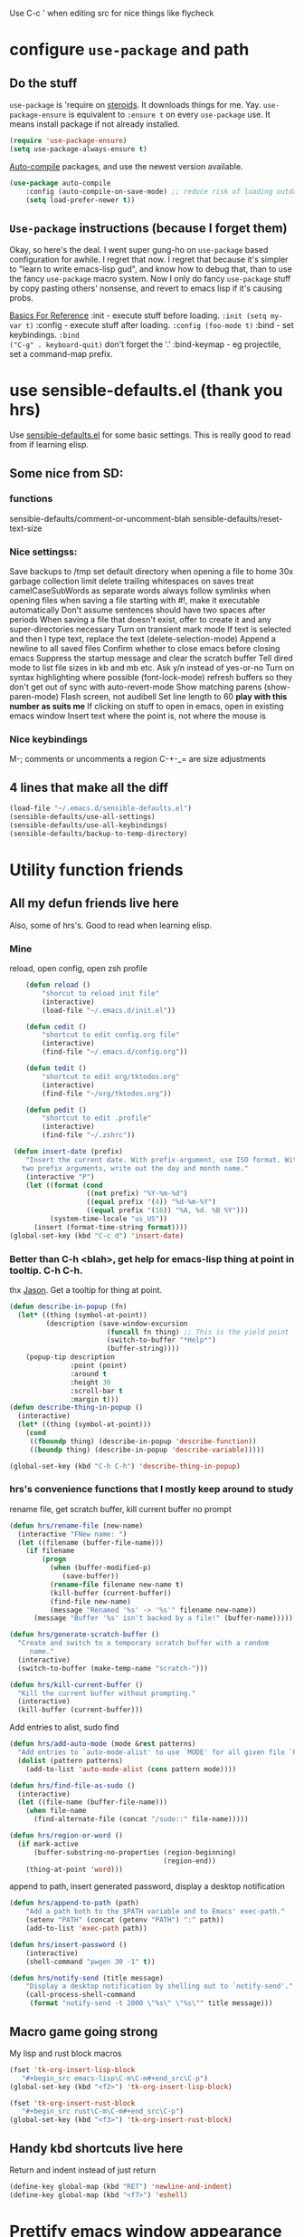 Use C-c ' when editing src for nice things like flycheck
* configure =use-package= and path
** Do the stuff
=use-package= is 'require on [[https://duckduckgo.com/?q=usepackage+emacs&t=brave&ia=software][steroids]]. It downloads things for me. Yay.
=use-package-ensure= is equivalent to =:ensure t= on every =use-package= use.
It means install package if not already installed.
#+begin_src emacs-lisp
  (require 'use-package-ensure)
  (setq use-package-always-ensure t)
#+end_src

[[https://github.com/emacscollective/auto-compile][Auto-compile]] packages, and use the newest version available.
#+begin_src emacs-lisp
	(use-package auto-compile
		:config	(auto-compile-on-save-mode) ;; reduce risk of loading outdated bytecode
		(setq load-prefer-newer t))
#+end_src

** =Use-package= instructions (because I forget them)
Okay, so here's the deal. I went super gung-ho on =use-package= based
configuration for awhile. I regret that now. I regret that because it's simpler
to "learn to write emacs-lisp gud", and know how to debug that, than to use the
fancy =use-package= macro system. Now I only do fancy =use-package= stuff
by copy pasting others' nonsense, and revert to emacs lisp if it's causing probs.

_Basics For Reference_
:init - execute stuff before loading. =:init (setq my-var t)= :config - execute
stuff after loading. =:config (foo-mode t)= :bind - set keybindings. =:bind
("C-g" . keyboard-quit)= don't forget the '.' :bind-keymap - eg projectile, set
a command-map prefix.

* use sensible-defaults.el (thank you hrs)
Use [[https://github.com/hrs/sensible-defaults.el][sensible-defaults.el]] for some basic settings. This is really good to read
from if learning elisp.
** Some nice from SD:
*** functions
sensible-defaults/comment-or-uncomment-blah
sensible-defaults/reset-text-size
*** Nice settingss:
Save backups to /tmp
set default directory when opening a file to home
30x garbage collection limit
delete trailing whitespaces on saves
treat camelCaseSubWords as separate words
always follow symlinks when opening files
when saving a file starting with #!, make it executable automatically
Don't assume sentences should have two spaces after periods
When saving a file that doesn't exist, offer to create it and any super-directories necessary
Turn on transient mark mode
If text is selected and then I type text, replace the text (delete-selection-mode)
Append a newline to all saved files
Confirm whether to close emacs before closing emacs
Suppress the startup message and clear the scratch buffer
Tell dired mode to list file sizes in kb and mb etc.
Ask y/n instead of yes-or-no
Turn on syntax highlighting where possible (font-lock-mode)
refresh buffers so they don't get out of sync with auto-revert-mode
Show matching parens (show-paren-mode)
Flash screen, not audibell
Set line length to 60 *play with this number as suits me*
If clicking on stuff to open in emacs, open in existing emacs window
Insert text where the point is, not where the mouse is
*** Nice keybindings
M-; comments or uncomments a region
C-+-_= are size adjustments
** 4 lines that make all the diff
#+begin_src emacs-lisp
  (load-file "~/.emacs.d/sensible-defaults.el")
  (sensible-defaults/use-all-settings)
  (sensible-defaults/use-all-keybindings)
  (sensible-defaults/backup-to-temp-directory)
#+end_src

* Utility function friends
** All my defun friends live here
Also, some of hrs's. Good to read when learning elisp.
*** Mine
reload, open config, open zsh profile
#+begin_src emacs-lisp
	(defun reload ()
		"shorcut to reload init file"
		(interactive)
		(load-file "~/.emacs.d/init.el"))

	(defun cedit ()
		"shortcut to edit config.org file"
		(interactive)
		(find-file "~/.emacs.d/config.org"))

	(defun tedit ()
		"shortcut to edit org/tktodos.org"
		(interactive)
		(find-file "~/org/tktodos.org"))

	(defun pedit ()
		"shortcut to edit .profile"
		(interactive)
		(find-file "~/.zshrc"))

 (defun insert-date (prefix)
    "Insert the current date. With prefix-argument, use ISO format. With
   two prefix arguments, write out the day and month name."
    (interactive "P")
    (let ((format (cond
                   ((not prefix) "%Y-%m-%d")
                   ((equal prefix '(4)) "%d-%m-%Y")
                   ((equal prefix '(16)) "%A, %d. %B %Y")))
          (system-time-locale "us_US"))
      (insert (format-time-string format))))
(global-set-key (kbd "C-c d") 'insert-date)
#+end_src

*** Better than C-h <blah>, get help for emacs-lisp thing at point in tooltip. C-h C-h.
thx [[https://gist.github.com/jasonm23/eea3b4662e2a3028a07e][Jason]]. Get a tooltip for thing at point.
#+begin_src emacs-lisp
(defun describe-in-popup (fn)
  (let* ((thing (symbol-at-point))
         (description (save-window-excursion
                        (funcall fn thing) ;; This is the yield point
                        (switch-to-buffer "*Help*")
                        (buffer-string))))
    (popup-tip description
               :point (point)
               :around t
               :height 30
               :scroll-bar t
               :margin t)))
(defun describe-thing-in-popup ()
  (interactive)
  (let* ((thing (symbol-at-point)))
    (cond
     ((fboundp thing) (describe-in-popup 'describe-function))
     ((boundp thing) (describe-in-popup 'describe-variable)))))

(global-set-key (kbd "C-h C-h") 'describe-thing-in-popup)
#+end_src
*** hrs's convenience functions that I mostly keep around to study
rename file, get scratch buffer, kill current buffer no prompt
#+begin_src emacs-lisp
  (defun hrs/rename-file (new-name)
    (interactive "FNew name: ")
    (let ((filename (buffer-file-name)))
      (if filename
          (progn
            (when (buffer-modified-p)
               (save-buffer))
            (rename-file filename new-name t)
            (kill-buffer (current-buffer))
            (find-file new-name)
            (message "Renamed '%s' -> '%s'" filename new-name))
        (message "Buffer '%s' isn't backed by a file!" (buffer-name)))))

  (defun hrs/generate-scratch-buffer ()
    "Create and switch to a temporary scratch buffer with a random
       name."
    (interactive)
    (switch-to-buffer (make-temp-name "scratch-")))

  (defun hrs/kill-current-buffer ()
    "Kill the current buffer without prompting."
    (interactive)
    (kill-buffer (current-buffer)))
#+end_src

Add entries to alist, sudo find
#+begin_src emacs-lisp
  (defun hrs/add-auto-mode (mode &rest patterns)
    "Add entries to `auto-mode-alist' to use `MODE' for all given file `PATTERNS'."
    (dolist (pattern patterns)
      (add-to-list 'auto-mode-alist (cons pattern mode))))

  (defun hrs/find-file-as-sudo ()
    (interactive)
    (let ((file-name (buffer-file-name)))
      (when file-name
        (find-alternate-file (concat "/sudo::" file-name)))))

  (defun hrs/region-or-word ()
    (if mark-active
        (buffer-substring-no-properties (region-beginning)
                                        (region-end))
      (thing-at-point 'word)))
#+end_src

append to path, insert generated password, display a desktop notification
#+begin_src emacs-lisp
	(defun hrs/append-to-path (path)
		"Add a path both to the $PATH variable and to Emacs' exec-path."
		(setenv "PATH" (concat (getenv "PATH") ":" path))
		(add-to-list 'exec-path path))

	(defun hrs/insert-password ()
		(interactive)
		(shell-command "pwgen 30 -1" t))

	(defun hrs/notify-send (title message)
		"Display a desktop notification by shelling out to `notify-send'."
		(call-process-shell-command
		 (format "notify-send -t 2000 \"%s\" \"%s\"" title message)))
#+end_src

** Macro game going strong
My lisp and rust block macros
#+begin_src emacs-lisp
(fset 'tk-org-insert-lisp-block
   "#+begin_src emacs-lisp\C-m\C-m#+end_src\C-p")
(global-set-key (kbd "<f2>") 'tk-org-insert-lisp-block)
#+end_src

#+begin_src emacs-lisp
(fset 'tk-org-insert-rust-block
   "#+begin_src rust\C-m\C-m#+end_src\C-p")
(global-set-key (kbd "<f3>") 'tk-org-insert-rust-block)
#+end_src

** Handy kbd shortcuts live here
Return and indent instead of just return
#+begin_src emacs-lisp
(define-key global-map (kbd "RET") 'newline-and-indent)
(define-key global-map (kbd "<f7>") 'eshell)
#+end_src

* Prettify emacs window appearance and general settings
** No Backups~
#+begin_src emacs-lisp
	(setq make-backup-files nil) ; none of these~
	(setq auto-save-default t)
#+end_src
** Theme
#+begin_src emacs-lisp
	(use-package solarized-theme
	 :config (load-theme 'solarized-gruvbox-dark t))
	;; make src block code look like normal text
	(add-hook 'text-mode-hook
						 (lambda ()
							(variable-pitch-mode 1)))
#+end_src
** Window configuration
*** Zoom mode
[[https://github.com/cyrus-and/zoom][Zoom]]. Auto resize windows on active buffer switch.
#+begin_src emacs-lisp
	(use-package zoom
		:config (zoom-mode t))
#+end_src
*** =subword-mode= to tell emacs to treat CamelCaseAsDifferentWords on M-f/b
#+begin_src emacs-lisp
	(setq subword-mode t)
#+end_src
*** Autofill, electric pair, linum, highlighting
line numberings. And highlighting current line. and highlighting differences on
git tracked files.
#+begin_src emacs-lisp
  (add-hook 'text-mode-hook 'turn-on-auto-fill) ;test
	(global-linum-mode 1)
	(global-hl-line-mode)
	(setq electric-pair-mode 1)
	(use-package diff-hl
  :config
	(global-diff-hl-mode))
#+end_src

*** Remove things
Get rid of the annoying parts of the display.
#+begin_src emacs-lisp
  (tool-bar-mode 0)
  (menu-bar-mode 0)
  (scroll-bar-mode 0)
  (set-window-scroll-bars (minibuffer-window) nil nil) ; minibuffer window has a scroll bar for some reason
#+end_src

** Use fancy lambdas, =moody= and =minions=
lambdas: prettify symbols, column and line number
#+begin_src emacs-lisp
  (global-prettify-symbols-mode t)
  (setq column-number-mode t)
  (setq line-number-mode t)
#+end_src

Moody is a pretty mode bar
#+begin_src emacs-lisp
 (use-package moody
  :config
  (setq x-underline-at-descent-line t)
  (moody-replace-mode-line-buffer-identification)
  (moody-replace-vc-mode)
  (setq size-indication-mode t) ; display how long file is in modeline
)
#+end_src

minions mode changes what minor are listed in the bar
#+begin_src emacs-lisp
  (use-package minions
  :config
;  (setq minions-mode-line-lighter "Hey Thor ;)" ; because why not
;        minions-mode-line-delimiters '("" . ""))
  (minions-mode 1))
#+end_src

** Turn on flyspell check in text mode
[[https://www.emacswiki.org/emacs/FlySpell][emacswiki flyspell]]
#+begin_src emacs-lisp
	(dolist (hook '(text-mode-hook)) ; when entering text mode
				(add-hook hook (lambda () (flyspell-mode 1)))) ; add hook to turn on flyspell
	;(add-hook 'prog-mode-hook ; turn on flyspell in comments of programming modes
	;					(lambda ()
	;						(flyspell-prog-mode)
	;					))
	(setq flyspell-issue-message-flag nil) ; printing messages for every word slows down perf
#+end_src
Toy with this for awhile, then try out [[https://github.com/d12frosted/flyspell-correct][flyspell-correct]] and [[https://github.com/d12frosted/flyspell-correct#flyspell-correct-ivy-interface][ivy interface]] later
[[http://ergoemacs.org/emacs/emacs_spell_checker_problems.html][Xah has problems and solutions with flyspell if these don't work.]]
** work groups for remembering window setup ; Cc z [c/v/Cs/Cf]
Want emacs to remember my window setup for stuff. Storing views in registers
aren't persistent across sessions. [[https://github.com/pashinin/workgroups2][docs]].
Note that this can get buggy with treemacs, beware.
; #+begin_src emacs-lisp
	(use-package workgroups2
		:config
	(setq wg-session-file "~/.emacs.d/workgroups")
	(setq wg-emacs-exit-save-behavior 'save))      ; Options: 'save 'ask nil
	(setq wg-prefix-key (kbd "C-c z"))
	(workgroups-mode)
;#+end_src

* Cool Tools
** =ivy-mode=, with =counsel= and =swiper= - navigation and other things
Ivy and helm do similar stuff, move ya from place to place and complete stuff.
Ivy claims to be more minimal.
Using [[https://oremacs.com/swiper/][oremacs]] user manual heavily.
[[https://writequit.org/denver-emacs/presentations/2017-04-11-ivy.html][this link's much nicer tho]]
New learn: use C-c v/V to store the current set of windows open.
*** Standard commands mostly replace standards. Ch i/l info-lookup/library
Copy pasted from docs.
#+begin_src emacs-lisp
(use-package ivy)
(use-package swiper) ; search extension to ivy
(use-package counsel) ;
(ivy-mode 1) ; globally turn on ivy
(setq ivy-use-virtual-buffers t) ; variably sized
(setq ivy-count-format "(%d/%d) ")
(global-set-key (kbd "C-s") 'swiper-isearch)
(global-set-key (kbd "C-r") 'swiper-isearch-backward)
(global-set-key (kbd "M-x") 'counsel-M-x)
(global-set-key (kbd "C-x C-f") 'counsel-find-file)
(global-set-key (kbd "M-y") 'counsel-yank-pop) ; nicer kill ring
(global-set-key (kbd "C-h f") 'counsel-describe-function)
(global-set-key (kbd "C-h v") 'counsel-describe-variable)
(global-set-key (kbd "C-h l") 'counsel-find-library)
(global-set-key (kbd "C-h i") 'counsel-info-lookup-symbol)
(global-set-key (kbd "C-x b") 'ivy-switch-buffer)
(global-set-key (kbd "C-c v") 'ivy-push-view)
(global-set-key (kbd "C-c V") 'ivy-pop-view)
#+end_src

Ivy views store the set of buffers open in the current frame.
*** Shell and System tools - C-c k rg, C-c j file jump
#+begin_src emacs-lisp
(global-set-key (kbd "C-c k") 'counsel-rg)
(global-set-key (kbd "C-c j") 'counsel-file-jump)
#+end_src

*** Ivy-resume (Cc r), bkmk (Cc b), what the hell binding is this (Cc d), jump to a heading Cc o
#+begin_src emacs-lisp
(global-set-key (kbd "C-c r") 'ivy-resume)
;(global-set-key (kbd "C-c b") 'counsel-bookmark) ; weird stuff goin on
(global-set-key (kbd "C-c o") 'counsel-outline)
#+end_src

*** Ivy-rich
[[https://github.com/Yevgnen/ivy-rich][ivy rich]], in combination with ivy descbind (Cc d) and which-key, installed
earlier, make it wayyyy easier to discover and remember what my keybinds are.
#+begin_src emacs-lisp
(use-package ivy-rich
 :config (ivy-rich-mode 1))
(setcdr (assq t ivy-format-functions-alist) #'ivy-format-function-line) ; recommended format
(setq ivy-rich-path-style 'abbrev) ; abbreviate paths with ~/
#+end_src

*** =Avy= M-t
jump to visible text.
#+begin_src emacs-lisp
(use-package avy)
(global-set-key (kbd "M-t") 'avy-goto-word-1)
#+end_src

** =Counsel-projectile= - jump around project files, Ccp m, Ccp p
[[https://github.com/bbatsov/projectile][Projectile]]: finding and moving around .git or .projectile controlled project
files. Projectile-commander is useful magit-like.
#+begin_src emacs-lisp
(use-package projectile)
(use-package counsel-projectile)
(counsel-projectile-mode)
(define-key projectile-mode-map (kbd "C-c p") 'projectile-command-map)
#+end_src
** =magit= - git version control inside emacs. C-x g
[[https://github.com/magit/magit][magit]]. Interface to git. [[https://magit.vc/manual/forge/][Forge]] to interface with github. Sorta shitty
documentation on forge. Trying [[https://gist.github.com/bmhatfield/cc21ec0a3a2df963bffa3c1f884b676b][this]] solution. Hoo baby it worked.
#+begin_src emacs-lisp
	(use-package magit)
	(use-package forge)
#+end_src
** =exec-path-from-shell= - magit relies on this
[[https://github.com/purcell/exec-path-from-shell][exec-path-from-shell]]. gives emacs a look at shell environment variables. Most
useful on OS X.
 #+begin_src emacs-lisp
 (use-package exec-path-from-shell
 :init (exec-path-from-shell-initialize)
 :config (when (memq window-system '(mac ns x)) ; sets MANPATH, PATH, exec-path-from-shell in osX/linux
 (exec-path-from-shell-initialize)))
 #+end_src
** =rip-grep= - to directory search; C-c k
[[https://github.com/BurntSushi/ripgrep][ripgrep]] is the fastest implementation of grep, built on Rust's regex engine,
binary name rg. Usage: =C-c k=. [[https://github.com/dajva/rg.el][rg.el.]] Ties in with counsel.
#+begin_src emacs-lisp
	(use-package rg)
	(hrs/append-to-path "/usr/local/bin") ; oddly wasn't globally in path, fixing that
#+end_src

** =Dired-X= - run arbitrary shell cmds in dired; press ! in dired
[[https://www.gnu.org/software/emacs/manual/html_node/dired-x/index.html][Dired-X.]]  [[https://www.gnu.org/software/emacs/manual/html_node/dired-x/Features.html#Features][Features]]: Omit uninteresting files, guess and run shell commands, file
marking. I use it minimally.
#+begin_src emacs-lisp
(add-hook 'dired-load-hook
          (lambda ()
            (load "dired-x")))
#+end_src
** =dumb-jump= - jump to definition with CMs and CMr
[[https://github.com/jacktasia/dumb-jump][dumb-jump.]] Jump to definition. Usage: in prog-mode, =C-M-s | C-M-R=.
Other packages often include something similar, eg, xref, racer. Use this when
those aren't available.
#+begin_src emacs-lisp
(use-package dumb-jump)
(global-set-key (kbd "C-M-s") 'dumb-jump-go)
(global-set-key (kbd "C-M-r") 'dumb-jump-back)
(setq dumb-jump-force-searcher 'rg)
(setq dumb-jump-selector 'ivy)
#+end_src
** =re-builder= - for building and testing regex (try C-c C-w)
[[https://www.emacswiki.org/emacs/ReBuilder][re Builder.]] Usage: =M-x re-builder=, test patterns in buffer.
Set re-builder to "string mode" (default req.s double backslash)
#+begin_src emacs-lisp
(use-package re-builder)
(setq reb-re-syntax 'string)
#+end_src

** =simpleclip= - Use cmd-C, cmd-v, cmd x
For copy-cut-paste things without affecting kill ring.
#+begin_src emacs-lisp
(use-package simpleclip)
(simpleclip-mode 1)
#+end_src

** =Which-key= - sometimes crashes emacs on Cx Cg. -> Only turn it on, on demand.
Confirmed, this is crashing emacs. Sad face.
#+begin_src emacs-lisp
(use-package which-key)
#+end_src
** =free-keys= - show unbound keys
[[https://github.com/Fuco1/free-keys][free-keys.]] Usage: =m-x free-keys=.
#+begin_src emacs-lisp
(use-package free-keys)
#+end_src-
* Fun =D
** Emojify
[[https://github.com/iqbalansari/emacs-emojify][emojify.]]
;#+begin_src emacs-lisp
(use-package emojify
  :hook (after-init . global-emojify-mode))
#+end_src

* Orgifications
[[http://cachestocaches.com/2016/9/my-workflow-org-agenda/][This]] was a pretty good start.
Try clocking in and out with *Cc Cx Ci/o*
** Setup
*** Shortcuts to org stuff Cc c/a/l
#+begin_src emacs-lisp
	(global-set-key (kbd "C-c l") 'org-store-link)
	(global-set-key (kbd "C-c a") 'org-agenda)
	(global-set-key (kbd "C-c c") 'org-capture)
#+end_src
*** src block settings
tell syntax highlighting and tab in source blocks to act naturally.
don't indent newly expanded blocks.
#+begin_src emacs-lisp
	(setq org-src-fontify-natively t)
	(setq org-src-tab-acts-natively t)
	(setq org-adapt-indentation nil)
	;(setq org-pretty-entities nil) ; quick latex-ify in org files; annoying in codesnippets
#+end_src

*** Store org files in ~/org. Set todo state keywords.
#+begin_src emacs-lisp
	(setq org-directory "~/org")
	(setq org-todo-keywords									; ! = timestamp, @ = create note
				'((sequence "TODO(t!)" "NOW(n!)" "WAITING(w)" "|" "DONE(d)" "CANCELED(c)")))
(setq org-log-done 'time) ; log when finished
#+end_src
*
*** Org-download for images in org mode
[[https://github.com/abo-abo/org-download][Org download docs]] - drag images from outside of emacs into emacs buffers
#+begin_src emacs-lisp
(use-package org-download)
#+end_src

** Org capture
*** notes on template options
See [[https://www.gnu.org/software/emacs/manual/html_node/org/Template-elements.html#Template-elements][this]] for option elements, and [[https://www.gnu.org/software/emacs/manual/html_node/org/Template-expansion.html#Template-expansion][this]] for template escape sequences.
Usage: (key description type target template properties)
types: entry (org node), item (plain list item at location), checkitem (checkbox
item), table-line, plain
templates: [[https://orgmode.org/manual/Template-expansion.html#Template-expansion][many]]
targets: file "file", id "existing id", file+headline "file" "node", datetree, clock
properties: prepend, empty-lines, clock-in/keep/resume,
time-prompt, tree-type, table-line-pos
%? = point;
%i = initial content
%a = location stored from ; %l = literal
%x,c = put pastebin, killring head
%k title of currently clocked task; K = link to
: %^g prompt for tags; G completion all tags all agenda files
: %^t prompt date, T,u,U
: %^{PROPMT|default|completion2|...} pick from a sequence of prompts
%t = datestamp; T= time+datestamp; u,U = inactive timestamps - don't cause item
 to show up in agenda
*** templates
#+begin_src emacs-lisp
		(setq org-default-notes-file (concat org-directory "~/org/tktodos.org")) ; capture
		(setq org-capture-templates
					 '(
			 ("z" "Misc todo" entry (file+headline "~/org/misc.org" "Misc")
				"* TODO \t %? :MISC:\nAdded: %u:" :empty-lines 1 )
			 ("d" "Dev" entry (file+headline "~/org/dev.org" "Dev")
				"* TODO \t %? :DEV:\nAdded: %u" :empty-lines 1 )
			 ("M" "Main Dev" entry (file+headline "~/org/main.org" "Main")
				"* TODO [#A] \t %? :MAIN:DEV:\nAdded: %u" :empty-lines 1 )
			 ("R" "Main Rsch" entry (file+headline "~/org/main.org" "Main")
				"* TODO [#A] \t %? :MAIN:RSCH:\nAdded: %u" :empty-lines 1 )
			 ("e" "Emacs" entry (file+headline "~/org/emacs.org" "Emacs")
				"* TODO \t %? :EMACS:\nAdded: %u" :empty-lines 1 )
			 ("p" "Personal" entry (file+headline "~/org/pers.org" "Pers")
				"* TODO \t %? :PERS:\nAdded: %u" :empty-lines 1 )
			 ("r" "Research" entry (file+headline "~/org/rsch.org" "Rsch")
				"* TODO \t %? :RSCH:\nAdded: %u" :empty-lines 1 )
			 ("i" "Idea" entry (file "~/org/ideas.org")
				"* \t %? :IDEA:\nAdded: %u" )
	))
#+end_src

*** Org-clock configuration
Note, I've found org-clock to be pretty clunky to work with. Especially bad if
Emacs exits irregularly/crashes. Toggl does better.
**** keybind
#+begin_src emacs-lisp
	(add-hook 'org-mode-hook
				(lambda ()
					(local-set-key (kbd "C-c C-x C-l") 'org-clock-in-last)
	))
#+end_src

**** propmt to resolve idle time after 15 idle minutes
[[https://orgmode.org/manual/Resolving-idle-time.html#Resolving-idle-time][manual]] : if idle, eg did nothing for 15 minutes, emacs can prompt about weird
timers and idle time. Usually, respond to prompt with 's/k', or 'S/K' to then
clock out.
#+begin_src emacs-lisp
(setq org-clock-idle-time 15) ;prompt after 15 idle minutes.
#+end_src
** org-agenda
[[https://orgmode.org/manual/Agenda-Views.html][All you ever wanted to know.]]
*** Tell org-agenda where to look
#+begin_src emacs-lisp
	(setq org-agenda-files '("~/org" ))
#+end_src

*** And give org-agenda some custom tags
#+begin_src emacs-lisp
																					; tf not used heavily atm
	(setq org-agenda-custom-commands ; options - todo, tags, tags-todo
				'(("d" "Dev" tags-todo "DEV")
					("e" "Emacs" tags-todo "EMACS")
					("p" "Personal" tags-todo "PERS")
					("r" "Research" tags-todo "RSCH")
					("m" "Research" tags-todo "MAIN")
					))
	(setq org-agenda-start-on-weekday nil) ; start today

#+end_src
** org tag alist - tags I care about
#+begin_src emacs-lisp
(setq org-tag-alist '(("dev" . d) ("personal" . ?p) ("research" . ?r) ("main" . ?m)))
#+end_src

** Org-roam - Cc n [lfgic]
Currently using Bear over org-roam. May increase usage gradually over time,
especially on Linux.

[[https://www.orgroam.com/manual/][documentation]] and [[https://github.com/org-roam/org-roam][source]]. Get used to zettelkastening up some notas.
*** Setup Company, set keys
#+begin_src emacs-lisp
  (use-package company-org-roam)
  (setq org-roam-completion-system 'ivy)
	(use-package org-roam
				:hook
				(after-init . org-roam-mode)
				:custom ; adjust graph dot executable
				(org-roam-directory "~/org/roam")
				(setq org-roam-tag-sources '(prop all-directories)) ; tag all intermediate dirs
				:bind (:map org-roam-mode-map
								(("C-c n l" . org-roam)
								 ("C-c n f" . org-roam-find-file)
								 ("C-c n g" . org-roam-graph))
								:map org-mode-map
								(("C-c n i" . org-roam-insert))
								(("C-c n c" . org-roam-capture))
;								(("C-c n I" . org-roam-insert-immediate))
))
#+end_src

*** Set roam-capture templates
#+begin_src emacs-lisp
	 (setq org-roam-capture--file-name-default "<%Y-%m%-%d>")
	 (setq org-roam-capture-templates
					'(("p" "paper" plain (function org-roam--capture-get-point)
						 "%?"
						 :file-name "paper/${topic}/${subtopic}/${slug}"
						 :head: "#+title: ${title}\n"
						 :unnarrowed t)
					("w" "web" plain (function org-roam--capture-get-point)
					 "%?"
					 :file-name "web/${topic}/${subtopic}/${slug}"
					 :head "#+title: ${title}\n"
					 :unnarrowed t)
					("b" "book" plain (function org-roam--capture-get-point)
					 "%?"
					 :file-name "book/${topic}/${slug}"
					 :head "#+title: ${title}\n"
					 :unnarrowed t)
))
#+end_src

*** relies on Graphviz for graph visualisation. CMq, TAB, M; CcCc, Cx `, Cc Cp, Cc v
[[https://github.com/ppareit/graphviz-dot-mode][graphviz docs]]
#+begin_src emacs-lisp
(setq org-roam-graph-executable "/usr/local/bin/dot")
(use-package graphviz-dot-mode
  :config
(setq graphviz-dot-indent-width 4))
(setq org-roam-graph-viewer "/Applications/Safari.app/Contents/MacOS/safari")
#+end_src

* Prog'n General
** Tab width (I like 2)
#+begin_src emacs-lisp
(setq-default tab-width 2)
#+end_src

** =flycheck= linter for most things. Mg n/p=nxt/prev err
new: want flycheck keys
just kidding, looks like this [[https://www.flycheck.org/en/latest/user/error-interaction.html][is something already done for me]].
#+begin_src emacs-lisp
(use-package flycheck
  :ensure t
  :init (global-flycheck-mode)) ; test
#+end_src

** LSP
[[https://emacs-lsp.github.io/lsp-mode/page/installation/][lsp guide]].
[[https://github.com/Alexander-Miller/treemacs][treemacs.]]
Try: =lsp-treemacs-quick-fix= or =x= when at an error list
#+begin_src emacs-lisp
	(setq lsp-keymap-prefix "M-n")
	(use-package lsp-mode
			:hook (rustic-mode . lsp)
			:hook (sh-mode . lsp)
			:hook(go-mode . lsp)
			:commands lsp)
	;; optionally
	(use-package lsp-ui :commands lsp-ui-mode)
	(use-package lsp-ivy :commands lsp-ivy-workspa ce-symbol)
	(use-package lsp-treemacs :commands lsp-treemacs-errors-list)
	(use-package dap-mode) ; debugger - no dap-rust yet
	;; (use-package dap-LANGUAGE) to load the dap adapter for your language
#+end_src

* Rust
** Tips
rustup component add rls rust-analysis rust-src
cargo +nightly install racer
cargo install cargo-check
cargo install clippy
cargo install cargo-edit  - {add,rm,upgrade} crates from toml
cargo install cargo-audit
rustup component add rustfmt-preview
** Rustic & Rust-analyzer. Racer m
[[https://github.com/brotzeit/rustic][Rustic mode.]] Simple extension of rust-mode.
[[https://rust-analyzer.github.io/manual.html][Rust-analyzer]]. In alpha. Great docs. Requires a little setup.
#+begin_src emacs-lisp
(use-package rustic)  ; many nifty convenience functions. defaults to rust-analyzer > rls
(setq rustic-lsp-server 'rust-analyzer)
(setq lsp-rust-analyzer-server-command '("~/.cargo/bin/rust-analyzer"))
(custom-set-faces
  '(rustic-compilation-error ((t (:foreground "Red"))))
  '(rustic-compilation-warning ((t (:foreground "Red"))))
  '(rustic-compilation-message ((t (:foreground "Red"))))
  '(rustic-compilation-info ((t (:foreground "Blue"))))
  '(rustic-compilation-line ((t (:foreground "Blue")))))

#+end_src

#+RESULTS:

*** Rust-mode, unnecessary with rustic. Kept in case I revert
: #+begin_src emacs-lisp
  (use-package rust-mode
    :config
		(hrs/append-to-path "~/.cargo/bin")
    (setq rust-format-on-save t))
: #+end_src

** Setup cargo
[[https://github.com/kwrooijen/cargo.el][cargo.el.]]
#+begin_src emacs-lisp
(use-package cargo)
(use-package toml-mode)
#+end_src
** =Racer= - autocompletion and docs with company
[[https://github.com/racer-rust/emacs-racer][racer docs]]. Code auto-completion and find definitions.
#+begin_src emacs-lisp
			(use-package racer
			:config (setq company-tooltip-align-annotations t)
			:hook ((rust-mode . racer-mode)
			(rust-mode . rustic-mode)
			(add-racer-mode . eldoc-mode) ; shows in echo area the arg list of the fn at point
			(racer-mode . company-mode)) ; company autocomplete sometimes slows editor down significantly
			:bind (:map rust-mode-map ("TAB" . company-indent-or-complete-common)))
#+end_src

** =rust-playground= get a rust playground for snippets.
Usage: M-x rust-playground(-exec|rm)?
Note ctl-ret is bound in playgrounds for compile
#+begin_src emacs-lisp
	(use-package rust-playground)
#+end_src

** For literate Rust evaluation, there's =org-babel=!
#+begin_src emacs-lisp
	(use-package ob-rust)
#+end_src
** Hooks - flycheck, compile command
Also, use C-c p to throw a debug println in.
#+begin_src emacs-lisp
	(use-package flycheck-rust) ; runs on save buffer
	(with-eval-after-load 'rust-mode
			(add-hook 'flycheck-mode-hook 'flycheck-rust-setup))

	(add-hook 'rust-mode-hook
			(lambda ()
			(setq cargo-minor-mode t) ; Cc Cc C(b/r/t)
			(local-set-key (kbd "C-h C-h") 'racer-describe-tooltip)
		))
#+end_src

* Go
** Install =go-mode= and related packages:
#+begin_src emacs-lisp
	(use-package go-mode)
	(use-package go-errcheck)
	(use-package company) ; autocompletes
	(use-package company-go)
	(setq company-tooltip-limit 20)     ; bigger popup window
	(setq company-idle-delay .2)        ; decrease delay before autocompletion popup shows
#+end_src

** Define my =$GOPATH= and tell Emacs where to find the Go binaries.
#+begin_src emacs-lisp
	(setenv "GOPATH" "/Users/thor/go")
	(hrs/append-to-path (concat (getenv "GOPATH") "/bin")) ; user gopath
	(hrs/append-to-path "/usr/local/go/bin") ; other shit that we like
#+end_src

** Run =goimports= on every file when saving
formats the file and automatically updates the list of imports.
#+begin_src emacs-lisp
  (setq gofmt-command "goimports")
  (add-hook 'before-save-hook 'gofmt-before-save)
#+end_src

** Go hooks - turn on company, add compile cmd (CcCcCr), flycheck
[[https://github.com/nsf/gocode/tree/master/emacs-company][company-go docs]]. Enable [[https://github.com/flycheck/flycheck][flycheck]]. run these yourself:
- go get github.com/rogpeppe/godef
- go get -u github.com/nsf/gocode
#+begin_src emacs-lisp
	(add-hook 'go-mode-hook
							(lambda ()
								(if (not (string-match "go" compile-command))
										(set (make-local-variable 'compile-command)
											 "go run ")
									)))
#+end_src

#+begin_src emacs-lisp
	(add-hook 'go-mode-hook
						(lambda ()
							(set (make-local-variable 'company-backends)
									 '(company-go))
							(company-mode)
							(flycheck-mode)
							(local-set-key (kbd "C-c C-c C-r") 'compile)
		))
#+end_src

** Keybind reminders, we get these set by default from =go-mode=
Integration with godoc via the functions godoc and godoc-at-point.
godef-describe (C-c C-d) to describe expressions
godef-jump (C-c C-j) and godef-jump-other-window (C-x 4 C-c C-j) to jump to declarations
Jump to the argument list (go-goto-arguments - C-c C-f a)
Jump to the docstring, create it if it does not exist yet (go-goto-docstring - C-c C-f d).
Jump to the function keyword (go-goto-function - C-c C-f f)
Jump to the function name (go-goto-function-name - C-c C-f n)
Jump to the return values (go-goto-return-values - C-c C-f r)
Jump to the method receiver, adding a pair of parentheses if no method receiver exists (go-goto-method-receiver - C-c C-f m).

* Lisp
You should toggle some of these to remember what they actually do.
** =paredit= and =rainbow-delimiters= for nice parens
#+begin_src emacs-lisp
(use-package paredit)
(use-package rainbow-delimiters)
#+end_src

** Hooks to do those things above
#+begin_src emacs-lisp
(setq lispy-mode-hooks
      '(emacs-lisp-mode-hook
        lisp-mode-hook
        scheme-mode-hook))
(dolist (hook lispy-mode-hooks)
  (add-hook hook (lambda ()
                   (setq show-paren-style 'expression)
                   (paredit-mode)
                   (rainbow-delimiters-mode))))
#+end_src

If I’m writing in Emacs lisp I’d like to use =eldoc-mode= to display documentation.
#+begin_src emacs-lisp
(use-package eldoc
  :config
  (add-hook 'emacs-lisp-mode-hook 'eldoc-mode))
#+end_src

** =Flycheck=
#+begin_src emacs-lisp
(use-package flycheck-package) ; should b called emacs-lisp flycheck
(eval-after-load 'flycheck
  '(flycheck-package-setup))
#+end_src

* Solidity
[[https://github.com/ethereum/emacs-solidity][solidity mode]].
#+begin_src emacs-lisp
(use-package solidity-mode)
; optionals
(setq solidity-comment-style 'slash) ; 'star by default
; optional keybinds
(define-key solidity-mode-map (kbd "C-c C-g") 'solidity-estimate-gas-at-point)
; provide path to solc and solium binaries ;  these are overlapping checkers and can be used simultaneously
; (setq solidity-solc-path "/bin")
; (setq solidity-solium-path "/home/lefteris/.npm-global/bin/solium")
(use-package 'solidity-flycheck)
(setq solidity-flycheck-solc-checker-active t)
(setq solidity-flycheck-solium-checker-active t)
; (setq flycheck-solidity-solc-addstd-contracts t) ; enable to include standard contracts
(use-package company-solidity)
(add-hook 'solidity-mode-hook
	(lambda ()
	(set (make-local-variable 'company-backends)
		(append '((company-solidity company-capf company-dabbrev-code))
			company-backends))))
#+end_src
* Shell
[[Https://github.com/Alexander-Miller/company-shell][company shell docs]] autocompletes
#+begin_src emacs-lisp
(use-package company-shell)
(add-to-list 'company-backends 'company-shell)
#+end_src
* Tex
** Basic TeX
stuff for latex. [[https://www.gnu.org/software/emacs/manual/html_node/emacs/TeX-Mode.html][tex mode]] starts out pretty useful, AuCTeX improves it.
Use =Cj= to break and check the previous TeX para. Use =Cc Co= to
insert \begin \end block points. Use =Cc Ce= to close the innermost block.
Use =Cc Cc= or =Cc Cb= to run tex. Then =Cc Cv= to bring up the pdf. Use =Cc ?=
to get documentation for symbol at point.

In Plain TeX mode, insert ‘%**start of header’ before the header, and ‘%**end of
header’ after it. In LaTeX mode, the header begins with ‘\documentclass’ or
‘\documentstyle’ and ends with ‘\begin{document}’.

** Recommended onfiguration and integration with Auctex
The minor mode latex-electric-env-pair-mode automatically inserts these begin
end. The rest is from the the link. [[https://www.emacswiki.org/emacs/AUCTeX][AUCTeX]] is TeX with goodies. Advanced
features, like preview TeX equations within buffers. Use =preview-latex=.
#+begin_src emacs-lisp
;  (use-package auctex)
; Error (use-package): ; auctex/:catch: Loading file /Users/thor/.emacs.d/elpa/auctex-12.2.4/auctex.elc failed to provide feature auctex
	(setq TeX-auto-save t)
	(setq TeX-parse-self t)
	(setq-default TeX-master nil)
	(add-hook 'LaTeX-mode-hook 'visual-line-mode) ; an altern to auto-fill-mode
	(add-hook 'LaTeX-mode-hook 'flyspell-mode)
	(add-hook 'LaTeX-mode-hook 'LaTeX-math-mode)
	(add-hook 'LaTeX-mode-hook 'turn-on-reftex)
	(setq reftex-plug-into-AUCTeX t)
	(add-hook 'tex-mode-hook
						(lambda ()
						(latex-electric-env-pair-mode)))
#+end_src
The fat Auctex manual lives [[https://www.gnu.org/software/auctex/manual/auctex.index.html][here]].

* Random quick answers to questions
- There is no difference between `global-set-key` and `define-key global-map`.
- what is #'<function>? add-hook 'blah-hook #'<function> = this is a function;
  which is why we use it when adding hooks.
* Skeptic Zone
** Window size - weird interaction with maximizing window
#+begin_src emacs-lisp
(defun set-frame-size-according-to-resolution ()
  (interactive)
  (if window-system
  (progn
    ;; use 120 char wide window for largeish displays
    ;; and smaller 80 column windows for smaller displays
    ;; pick whatever numbers make sense for you
    (if (> (x-display-pixel-width) 1280)
           (add-to-list 'default-frame-alist (cons 'width 100))
           (add-to-list 'default-frame-alist (cons 'width 80)))
    ;; for the height, subtract a couple hundred pixels
    ;; from the screen height (for panels, menubars and
    ;; whatnot), then divide by the height of a char to
    ;; get the height we want
    (add-to-list 'default-frame-alist
         (cons 'height (/ (- (x-display-pixel-height) 60) ; close as I can get to full left half
                             (frame-char-height)))))))

(set-frame-size-according-to-resolution)
#+end_src
* Graveyard
** Eglot - dunno how to configure for rust-analyzer, so using LSP instead
[[https://github.com/joaotavora/eglot#differences-to-lsp-modeel][eglot.]] a language server that does nice things for me in a simple way.
: #+begin_src emacs-lisp
		(use-package eglot)
;; if weirdness, add this line:
; (add-to-list 'eglot-server-programs '(foo-mode . ("foo-language-server" "--args")))
		(add-hook 'sh-mode-hook 'eglot-ensure)
		(add-hook 'rust-mode-hook 'eglot-ensure)
		(add-hook 'python-mode-hook 'eglot-ensure)
   	(add-hook 'go-mode-hook 'eglot-ensure)
   	(add-hook 'tex-mode-hook 'eglot-ensure)
:  #+end_src

** yasnippet code snippets - often fails to load properly, too much hassle
[[https://github.com/joaotavora/yasnippet][yasnippet docs]], [[https://github.com/AndreaCrotti/yasnippet-snippets][snippets sold separately]]
: #+begin_src emacs-lisp
	(use-package yasnippet-snippets)
	(use-package yasnippet
		:config  (yas-reload-all) ; must come after snippet-dirs
		:hook ('prog-mode #'yas-minor-mode)
		:bind ("C-c y" .  yas-insert-snippet))
(setq yas-snippet-dirs
      '("~/.emacs.d/snippets"                 ;; personal snippets
        ))
: #+end_src

** Centaur Tabs - crashes emacs on reload
	 (use-package centaur-tabs
		 :demand ;; don't defer load, recommended
	 :config
		(setq centaur-tabs-style "bar"
		 centaur-tabs-height 32
		 centaur-tabs-set-icons t
		 centaur-tabs-set-modified-marker t
		 centaur-tabs-show-navigation-buttons t
		 centaur-tabs-set-bar 'left)
		(centaur-tabs-headline-match)
		;; (centaur-tabs-enable-buffer-reordering)
		;; (setq centaur-tabs-adjust-buffer-order t)
		(centaur-tabs-mode t)
	(setq uniquify-separator "/")
		(setq uniquify-buffer-name-style 'forward))
** XKCD - crashes emacs on reload
get [[https://github.com/vibhavp/emacs-xkcd][xkcd]]. Turns out this makes it impossible to reload for unknown reasons.
	(use-package xkcd)
	(global-set-key (kbd "<f4>") 'xkcd)
** =notmuch= email client - too much fiddling
[[https://notmuchmail.org/notmuch-emacs/][notmuch emacs docs]] reminder to download and install notmuch first
(use-package notmuch)
(autoload 'notmuch "notmuch" "notmuch mail" t) ;
** =ivy-todo= - use org-agenda instead
modify org-todos w ivy, Cc t, Cu Cc t - to change todos
[[https://github.com/Kungsgeten/ivy-todo][ivy-todo]] is convenient for task setting, it recognizes what project I'm in and
puts me in that list. Sortof a lightweight task manager. Testing this out.
Decided ivy-todo was inferior to org-agenda
(use-package ivy-todo :ensure t
  :bind ("C-c t" . ivy-todo)
  :commands ivy-todo
  :config
	(setq ivy-todo-file "~/org/ivy-todo.org")
  (setq ivy-todo-default-tags '("PROJECT")))
** =Ido mode=  - use ivy instead
Note: type C-f while in an Ido frame to turn off Ido's suggestions.
I could extend Ido further to search through "work directories" and other stuff
	(ido-mode 1)
	(setq ido-enable-flex-matching t)
	(setq ido-everywhere t) ; enables ido on C-x C-f
	;; tell ido what priority extensions are
	(setq ido-file-extensions-order '(".org" ".rs" ".go" ".txt" ".emacs" ".xml" ".el" ".ini" ".cfg" ".cnf"))
